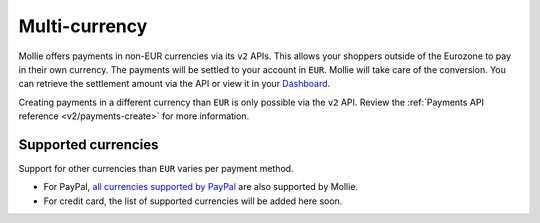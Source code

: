 .. _guides/multi-currency:

Multi-currency
==============
Mollie offers payments in non-EUR currencies via its ``v2`` APIs. This allows your shoppers outside of the
Eurozone to pay in their own currency. The payments will be settled to your account in ``EUR``. Mollie will take care of
the conversion. You can retrieve the settlement amount via the API or view it in your
`Dashboard <https://www.mollie.com/dashboard>`_.

Creating payments in a different currency than ``EUR`` is only possible via the ``v2`` API. Review the
:ref:`Payments API reference <v2/payments-create>` for more information.

Supported currencies
--------------------
Support for other currencies than ``EUR`` varies per payment method.

* For PayPal, `all currencies supported by PayPal <https://developer.paypal.com/docs/classic/api/currency_codes/>`_ are
  also supported by Mollie.
* For credit card, the list of supported currencies will be added here soon.
